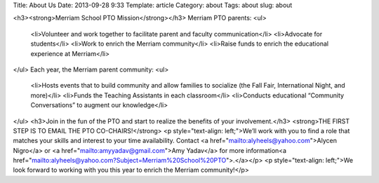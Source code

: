 Title: About Us
Date: 2013-09-28 9:33
Template: article
Category: about
Tags: about
slug: about

<h3><strong>Merriam School PTO Mission</strong></h3>
Merriam PTO parents:
<ul>
  <li>Volunteer and work together to facilitate parent and faculty communication</li>
  <li>Advocate for students</li>
  <li>Work to enrich the Merriam community</li>
  <li>Raise funds to enrich the educational experience at Merriam</li>
</ul>
Each year, the Merriam parent community:
<ul>
  <li>Hosts events that to build community and allow families to socialize (the Fall Fair, International Night, and more)</li>
  <li>Funds the Teaching Assistants in each classroom</li>
  <li>Conducts educational “Community Conversations” to augment our knowledge</li>
</ul>
<h3>Join in the fun of the PTO and start to realize the benefits of your involvement.</h3>
<strong>THE FIRST STEP IS TO EMAIL THE PTO CO-CHAIRS!</strong>
<p style="text-align: left;">We’ll work with you to find a role that matches your skills and interest to your time availability. Contact <a href="mailto:alyheels@yahoo.com">Alycen Nigro</a> or <a href="mailto:amyyadav@gmail.com">Amy Yadav</a> for more information<a href="mailto:alyheels@yahoo.com?Subject=Merriam%20School%20PTO">.</a></p>
<p style="text-align: left;">We look forward to working with you this year to enrich the Merriam community!</p>
